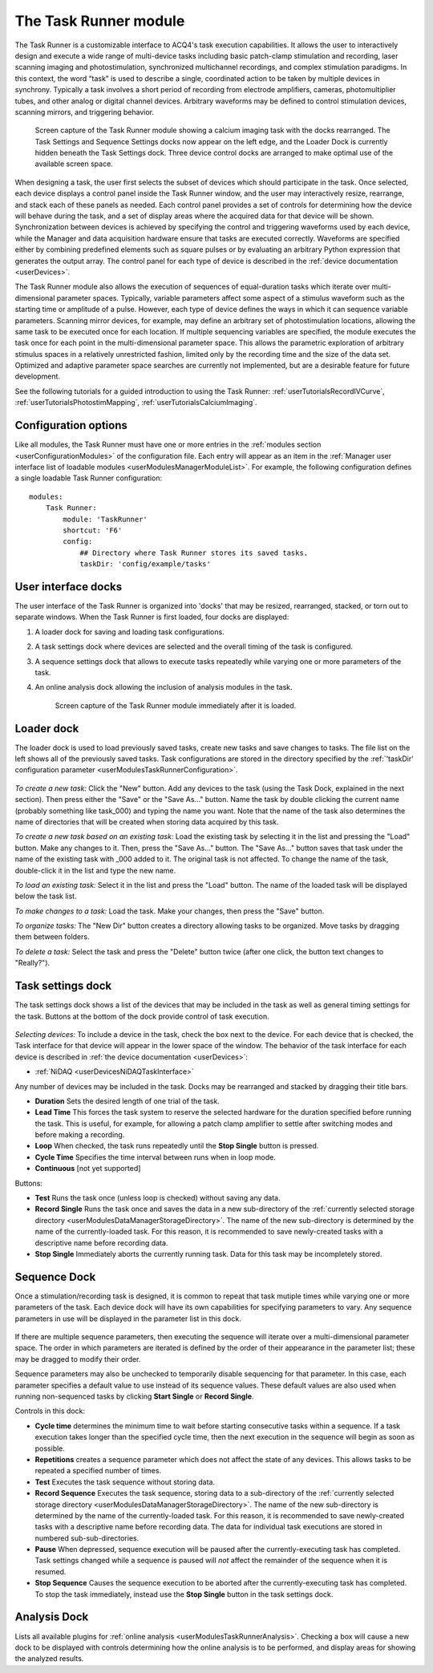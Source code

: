 .. _userModulesTaskRunner:

The Task Runner module
======================

The Task Runner is a customizable interface to ACQ4's task execution capabilities. It allows the user to interactively design and execute a wide range of multi-device tasks including basic patch-clamp stimulation and recording, laser scanning imaging and photostimulation, synchronized multichannel recordings, and complex stimulation paradigms. In this context, the word “task” is used to describe a single, coordinated action to be taken by multiple devices in synchrony. Typically a task involves a short period of recording from electrode amplifiers, cameras, photomultiplier tubes, and other analog or digital channel devices. Arbitrary waveforms may be defined to control stimulation devices, scanning mirrors, and triggering behavior.

    .. figure:: images/taskRunner2.svg

    Screen capture of the Task Runner module showing a calcium imaging task with the docks rearranged. The Task Settings and Sequence Settings docks now appear on the left edge, and the Loader Dock is currently hidden beneath the Task Settings dock. Three device control docks are arranged to make optimal use of the available screen space.


When designing a task, the user first selects the subset of devices which should participate in the task. Once selected, each device displays a control panel inside the Task Runner window, and the user may interactively resize, rearrange, and stack each of these panels as needed. Each control panel provides a set of controls for determining how the device will behave during the task, and a set of display areas where the acquired data for that device will be shown. Synchronization between devices is achieved by specifying the control and triggering waveforms used by each device, while the Manager and data acquisition hardware ensure that tasks are executed correctly. Waveforms are specified either by combining predefined elements such as square pulses or by evaluating an arbitrary Python expression that generates the output array. The control panel for each type of device is described in the :ref:`device documentation <userDevices>`.

The Task Runner module also allows the execution of sequences of equal-duration tasks which iterate over multi-dimensional parameter spaces. Typically, variable parameters affect some aspect of a stimulus waveform such as the starting time or amplitude of a pulse. However, each type of device defines the ways in which it can sequence variable parameters. Scanning mirror devices, for example, may define an arbitrary set of photostimulation locations, allowing the same task to be executed once for each location. If multiple sequencing variables are specified, the module executes the task once for each point in the multi-dimensional parameter space. This allows the parametric exploration of arbitrary stimulus spaces in a relatively unrestricted fashion, limited only by the recording time and the size of the data set. Optimized and adaptive parameter space searches are currently not implemented, but are a desirable feature for future development.

See the following tutorials for a guided introduction to using the Task Runner: :ref:`userTutorialsRecordIVCurve`, :ref:`userTutorialsPhotostimMapping`, :ref:`userTutorialsCalciumImaging`.

.. _userModulesTaskRunnerConfiguration:
    
Configuration options
---------------------

Like all modules, the Task Runner must have one or more entries in the :ref:`modules section <userConfigurationModules>` of the configuration file. Each entry will appear as an item in the :ref:`Manager user interface list of loadable modules <userModulesManagerModuleList>`. For example, the following configuration defines a single loadable Task Runner configuration::

    modules:
        Task Runner:
            module: 'TaskRunner'
            shortcut: 'F6'
            config:
                ## Directory where Task Runner stores its saved tasks.
                taskDir: 'config/example/tasks'


User interface docks
--------------------

The user interface of the Task Runner is organized into 'docks' that may be resized, rearranged, stacked, or torn out to separate windows. When the Task Runner is first loaded, four docks are displayed:
    
#. A loader dock for saving and loading task configurations.
#. A task settings dock where devices are selected and the overall timing of the task is configured.
#. A sequence settings dock that allows to execute tasks repeatedly while varying one or more parameters of the task.
#. An online analysis dock allowing the inclusion of analysis modules in the task.

    .. figure:: images/taskRunnerInit.svg
    
    Screen capture of the Task Runner module immediately after it is loaded.


Loader dock
-----------

The loader dock is used to load previously saved tasks, create new tasks and save changes to tasks. The file list on the left shows all of the previously saved tasks. Task configurations are stored in the directory specified by the :ref:`'taskDir' configuration parameter <userModulesTaskRunnerConfiguration>`.

    .. figure:: images/taskRunnerLoader.png

*To create a new task:* Click the "New" button. Add any devices to the task (using the Task Dock, explained in the next section). Then press either the "Save" or the "Save As..." button. Name the task by double clicking the current name (probably something like task_000) and typing the name you want. Note that the name of the task also determines the name of directories that will be created when storing data acquired by this task.

*To create a new task based on an existing task:* Load the existing task by selecting it in the list and pressing the "Load" button. Make any changes to it. Then, press the "Save As..." button. The "Save As..." button saves that task under the name of the existing task with _000 added to it. The original task is not affected. To change the name of the task, double-click it in the list and type the new name. 

*To load an existing task:* Select it in the list and press the "Load" button. The name of the loaded task will be displayed below the task list.

*To make changes to a task:* Load the task. Make your changes, then press the "Save" button.

*To organize tasks:* The "New Dir" button creates a directory allowing tasks to be organized. Move tasks by dragging them between folders.

*To delete a task:* Select the task and press the "Delete" button twice (after one click, the button text changes to "Really?").


.. _userModulesTaskRunnerSettings:

Task settings dock
------------------

The task settings dock shows a list of the devices that may be included in the task as well as general timing settings for the task. Buttons at the bottom of the dock provide control of task execution.

    .. figure:: images/taskRunnerDevices.png

*Selecting devices:* To include a device in the task, check the box next to the device. For each device that is checked, the Task interface for that device will appear in the lower space of the window. The behavior of the task interface for each device is described in :ref:`the device documentation <userDevices>`:
    
* :ref:`NiDAQ <userDevicesNiDAQTaskInterface>`

Any number of devices may be included in the task. Docks may be rearranged and stacked by dragging their title bars.

* **Duration** Sets the desired length of one trial of the task. 
* **Lead Time** This forces the task system to reserve the selected hardware for the duration specified before running the task. This is useful, for example, for allowing a patch clamp amplifier to settle after switching modes and before making a recording.
* **Loop** When checked, the task runs repeatedly until the **Stop Single** button is pressed. 
* **Cycle Time** Specifies the time interval between runs when in loop mode.
* **Continuous** [not yet supported]

Buttons:

* **Test** Runs the task once (unless loop is checked) without saving any data.
* **Record Single** Runs the task once and saves the data in a new sub-directory of the :ref:`currently selected storage directory <userModulesDataManagerStorageDirectory>`. The name of the new sub-directory is determined by the name of the currently-loaded task. For this reason, it is recommended to save newly-created tasks with a descriptive name before recording data.
* **Stop Single** Immediately aborts the currently running task. Data for this task may be incompletely stored.


.. _userModulesTaskRunnerSequences:

Sequence Dock
-------------

Once a stimulation/recording task is designed, it is common to repeat that task mutiple times while varying one or more parameters of the task. Each device dock will have its own capabilities for specifying parameters to vary. Any sequence parameters in use will be displayed in the parameter list in this dock. 

    .. figure:: images/taskRunnerSequence.png

If there are multiple sequence parameters, then executing the sequence will iterate over a multi-dimensional parameter space. The order in which parameters are iterated is defined by the order of their appearance in the parameter list; these may be dragged to modify their order. 

Sequence parameters may also be unchecked to temporarily disable sequencing for that parameter. In this case, each parameter specifies a default value to use instead of its sequence values. These default values are also used when running non-sequenced tasks by clicking **Start Single** or **Record Single**. 

Controls in this dock:
    
* **Cycle time** determines the minimum time to wait before starting consecutive tasks within a sequence. If a task execution takes longer than the specified cycle time, then the next execution in the sequence will begin as soon as possible.
* **Repetitions** creates a sequence parameter which does not affect the state of any devices. This allows tasks to be repeated a specified number of times.
* **Test** Executes the task sequence without storing data. 
* **Record Sequence** Executes the task sequence, storing data to a sub-directory of the :ref:`currently selected storage directory <userModulesDataManagerStorageDirectory>`. The name of the new sub-directory is determined by the name of the currently-loaded task. For this reason, it is recommended to save newly-created tasks with a descriptive name before recording data. The data for individual task executions are stored in numbered sub-sub-directories.
* **Pause** When depressed, sequence execution will be paused after the currently-executing task has completed. Task settings changed while a sequence is paused will *not* affect the remainder of the sequence when it is resumed.
* **Stop Sequence** Causes the sequence execution to be aborted after the currently-executing task has completed. To stop the task immediately, instead use the **Stop Single** button in the task settings dock.


Analysis Dock
-------------

Lists all available plugins for :ref:`online analysis <userModulesTaskRunnerAnalysis>`. Checking a box will cause a new dock to be displayed with controls determining how the online analysis is to be performed, and display areas for showing the analyzed results.

